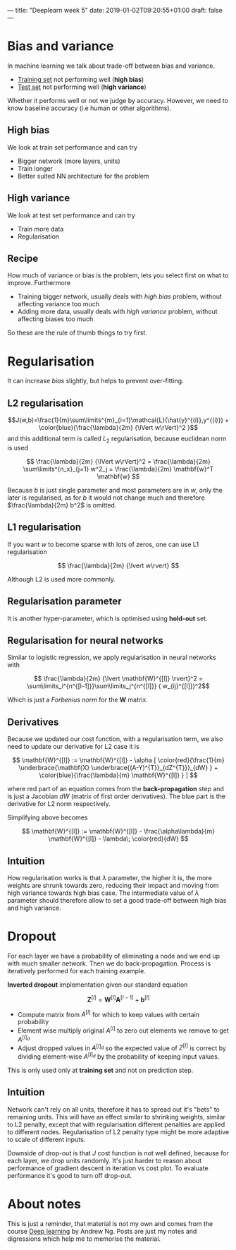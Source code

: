---
title: "Deeplearn week 5"
date: 2019-01-02T09:20:55+01:00
draft: false
---

* Bias and variance
In machine learning we talk about trade-off between bias and variance.

  - _Training set_ not performing well (*high bias*)
  - _Test set_ not performing well (*high variance*)

  Whether it performs well or not we judge by accuracy. However, we need to know baseline accuracy (i.e human or other algorithms).

** High bias

   We look at train set performance and can try

   - Bigger network (more layers, units)
   - Train longer
   - Better suited NN architecture for the problem
   
** High variance
   
   We look at test set performance and can try

   - Train more data
   - Regularisation

** Recipe   
How much of variance or bias is the problem, lets you select first on what to improve. Furthermore

  - Training bigger network, usually deals with /high bias/ problem, without affecting variance too much
  - Adding more data, usually deals with /high variance/ problem, without affecting biases too much
    
  So these are the rule of thumb things to try first.

* Regularisation
  
  It can increase /bias/ slightly, but helps to prevent over-fitting.
  
** L2 regularisation
   
   $$J(w,b)=\frac{1}{m}\sum\limits^{m}_{i=1}\mathcal{L}(\hat{y}^{(i)},y^{(i)}) + \color{blue}{\frac{\lambda}{2m} {\lVert w\rVert}^2 }$$
   and this additional term is called \(L_2\) regularisation, because euclidean norm is used
   
   $$ \frac{\lambda}{2m} {\lVert w\rVert}^2 = \frac{\lambda}{2m} \sum\limits^{n_x}_{j=1} w^2_j = \frac{\lambda}{2m} \mathbf{w}^T \mathbf{w} $$

   Because \( b \) is just single parameter and most parameters are in \(w\), only the later is regularised, as for \(b\) it would not change much and therefore \(\frac{\lambda}{2m} b^2\) is omitted.
   
** L1 regularisation

   If you want \( w \) to become sparse with lots of zeros, one can use L1 regularisation
   
   $$ \frac{\lambda}{2m} {\lvert w\rvert} $$

   Although L2 is used more commonly.
   
** Regularisation parameter

   It is another hyper-parameter, which is optimised using *hold-out* set. 

** Regularisation for neural networks

   Similar to logistic regression, we apply regularisation in neural networks with

   $$ \frac{\lambda}{2m} {\lvert \mathbf{W}^{[l]} \rvert}^2 = \sum\limits_i^{n^{[l-1]}}\sum\limits_j^{n^{[l]}} ( w_{ij}^{[l]})^2$$
   
   Which is just a /Forbenius norm/ for the \(\mathbf{W}\) matrix.
   
** Derivatives
   
   Because we updated our cost function, with a regularisation term, we also need to update our derivative for L2 case it is

   $$ \mathbf{W}^{[l]} := \mathbf{W}^{[l]} - \alpha [ \color{red}{\frac{1}{m} \underbrace{\mathbf{X} \underbrace{(A-Y)^{T}}_{dZ^{T}}}_{dW} } + \color{blue}{\frac{\lambda}{m} \mathbf{W}^{[l]} } ] $$
   
   where red part of an equation comes from the *back-propagation* step and is just a Jacobian \(dW\) (matrix of first order derivatives). The blue part is the derivative for L2 norm respectively.   
   
   Simplifying above becomes
   
   $$ \mathbf{W}^{[l]} := \mathbf{W}^{[l]} - \frac{\alpha\lambda}{m} \mathbf{W}^{[l]} - \lambda\; \color{red}{dW} $$
   
   
** Intuition

   How regularisation works is that \(\lambda\) parameter, the higher it is, the more weights are shrunk towards zero, reducing their impact and moving from high variance towards high bias case. The intermediate value of \(\lambda\) parameter should therefore allow to set a good trade-off between high bias and high variance.
   
* Dropout

  For each layer we have a probability of eliminating a node and we end up with much smaller network. Then we do back-propagation. Process is iteratively performed for each training example. 
  
  *Inverted dropout* implementation given our standard equation

  $$ \mathbf{Z}^{[l]} = \mathbf{W}^{[l]} \mathbf{A}^{[l-1]} + \mathbf{b}^{[l]} $$
  
  - Compute matrix from \(A^{[l]}\) for which to keep values with certain probability
  - Element wise multiply original \(A^{[l]}\) to zero out elements we remove to get \(A^{[l]_d}\)
  - Adjust dropped values in \(A^{[l]_d}\) so the expected value of \(Z^{[l]}\) is correct by dividing element-wise \(A^{[l]_d}\) by the probability of keeping input values.

  This is only used only at *training set* and not on prediction step.
  
** Intuition

   Network can't rely on all units, therefore it has to spread out it's "bets" to remaining units. This will have an effect similar to shrinking weights, similar to L2 penalty, except that with regularisation different penalties are applied to different nodes. Regularisation of L2 penalty type might be more adaptive to scale of different inputs.
   
   
   Downside of drop-out is that \(J\) cost function is not well defined, because for each layer, we drop units randomly. It's just harder to reason about performance of gradient descent in iteration vs cost plot. To evaluate performance it's good to turn off drop-out.
   
* About notes
  
  This is just a reminder, that material is not my own and comes from the course [[https://www.coursera.org/learn/neural-networks-deep-learning][Deep learning]] by Andrew Ng.
  Posts are just my notes and digressions which help me to memorise the material.

